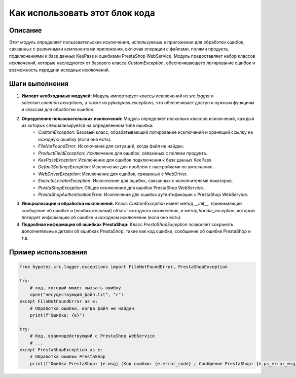 Как использовать этот блок кода
=========================================================================================

Описание
-------------------------
Этот модуль определяет пользовательские исключения, используемые в приложении для обработки ошибок, связанных с различными компонентами приложения, включая операции с файлами, полями продукта, подключениями к базе данных KeePass и ошибками PrestaShop WebService.  Модуль предоставляет набор классов исключений, которые наследуются от базового класса `CustomException`, обеспечивающего логирование ошибок и возможность передачи исходных исключений.

Шаги выполнения
-------------------------
1. **Импорт необходимых модулей:** Модуль импортирует классы исключений из `src.logger` и `selenium.common.exceptions`, а также из `pykeepass.exceptions`, что обеспечивает доступ к нужным функциям и классам для обработки ошибок.


2. **Определение пользовательских исключений:**  Модуль определяет несколько классов исключений, каждый из которых специализируется на определенном типе ошибки:
    - `CustomException`: Базовый класс, обрабатывающий логирование исключений и хранящий ссылку на исходную ошибку (если она есть).
    - `FileNotFoundError`: Исключение для ситуаций, когда файл не найден.
    - `ProductFieldException`: Исключение для ошибок, связанных с полями продукта.
    - `KeePassException`: Исключение для ошибок подключения к базе данных KeePass.
    - `DefaultSettingsException`: Исключение для проблем с настройками по умолчанию.
    - `WebDriverException`: Исключение для ошибок, связанных с WebDriver.
    - `ExecuteLocatorException`: Исключение для ошибок, связанных с исполнителями локаторов.
    - `PrestaShopException`: Общее исключение для ошибок PrestaShop WebService.
    - `PrestaShopAuthenticationError`: Исключение для ошибок аутентификации с PrestaShop WebService.


3. **Инициализация и обработка исключений:** Класс `CustomException` имеет метод `__init__`, принимающий сообщение об ошибке и (необязательный) объект исходного исключения, и метод `handle_exception`, который логирует информацию об ошибке и исходном исключении (если оно есть).


4. **Подробная информация об ошибках PrestaShop:** Класс `PrestaShopException`  позволяет сохранять дополнительные детали об ошибках PrestaShop, такие как код ошибки, сообщение об ошибке PrestaShop и т.д.


Пример использования
-------------------------
.. code-block:: python

    from hypotez.src.logger.exceptions import FileNotFoundError, PrestaShopException

    try:
        # код, который может вызвать ошибку
        open("несуществующий_файл.txt", "r")
    except FileNotFoundError as e:
        # Обработка ошибки, когда файл не найден
        print(f"Ошибка: {e}")
        
    try:
        # Код, взаимодействующий с PrestaShop WebService
        # ...
    except PrestaShopException as e:
        # Обработка ошибки PrestaShop
        print(f"Ошибка PrestaShop: {e.msg} (Код ошибки: {e.error_code} ; Сообщение PrestaShop: {e.ps_error_msg})")